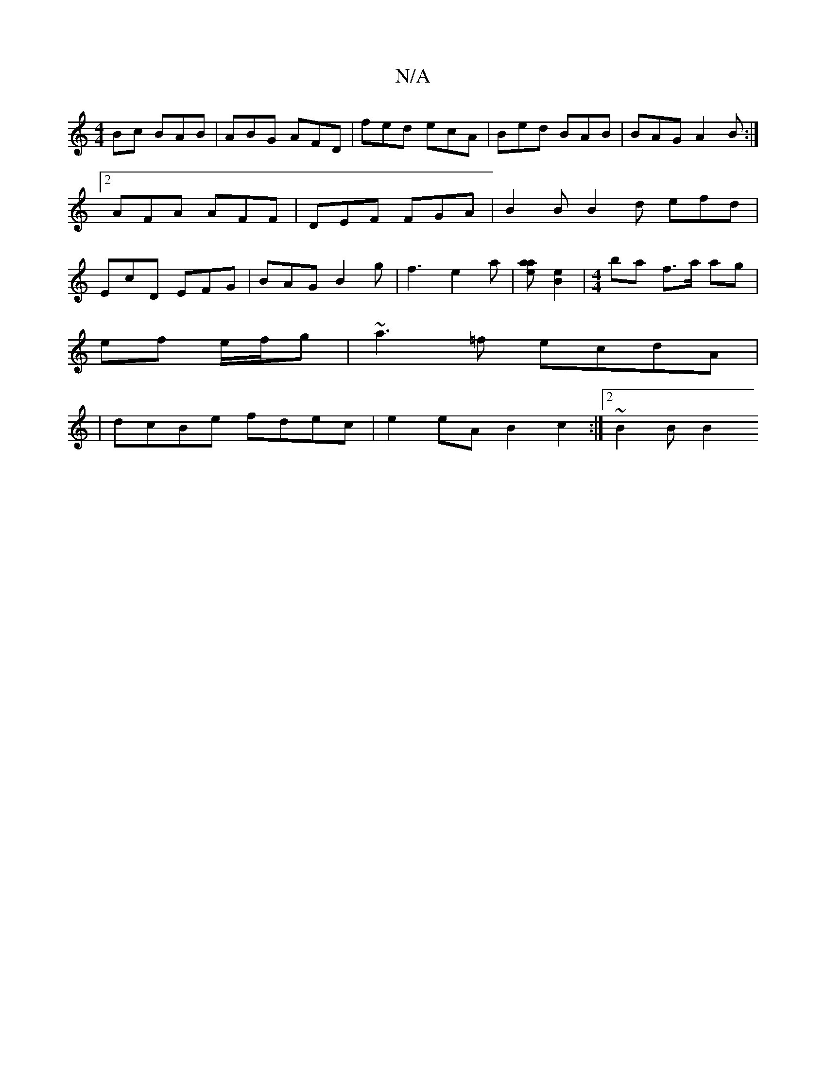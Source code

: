 X:1
T:N/A
M:4/4
R:N/A
K:Cmajor
Bc BAB | ABG AFD | fed ecA | Bed BAB | BAG A2 B :|2 AFA AFF|DEF FGA|B2B B2d efd|EcD EFG|BAG B2 g| f3 e2 a |[aae2] [B2e2]| [M:4/4]ba f>a ag |
ef e/f/g|~a3=f ecdA|
| dcBe fdec | e2 eA B2 c2 :|2 ~B2B B2 